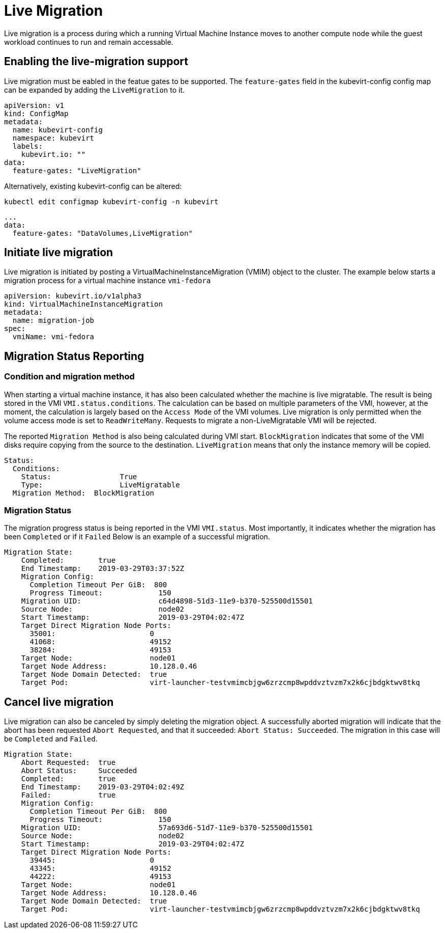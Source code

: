 # Live Migration

Live migration is a process during which a running Virtual Machine Instance
moves to another compute node while the guest workload continues to run and
remain accessable.

## Enabling the live-migration support

Live migration must be eabled in the featue gates to be supported.
The `feature-gates` field in the kubevirt-config config map can be expanded by
adding the `LiveMigration` to it.

....
apiVersion: v1
kind: ConfigMap
metadata:
  name: kubevirt-config
  namespace: kubevirt
  labels:
    kubevirt.io: ""
data:
  feature-gates: "LiveMigration"
....

Alternatively, existing kubevirt-config can be altered:

`kubectl edit configmap kubevirt-config -n kubevirt`

....
...
data:
  feature-gates: "DataVolumes,LiveMigration"
....

## Initiate live migration

Live migration is initiated by posting a VirtualMachineInstanceMigration (VMIM)
object to the cluster.
The example below starts a migration process for a virtual machine instance
`vmi-fedora`

```yaml
apiVersion: kubevirt.io/v1alpha3
kind: VirtualMachineInstanceMigration
metadata:
  name: migration-job
spec:
  vmiName: vmi-fedora
```

## Migration Status Reporting

### Condition and migration method

When starting a virtual machine instance, it has also been calculated whether
the machine is live migratable. The result is being stored in the VMI
`VMI.status.conditions`. The calculation can be based on multiple parameters of
the VMI, however, at the moment, the calculation is largely based on the
`Access Mode` of the VMI volumes. Live migration is only permitted when the
volume access mode is set to `ReadWriteMany`. Requests to migrate a
non-LiveMigratable VMI will be rejected.

The reported `Migration Method` is also being calculated during VMI start.
`BlockMigration` indicates that some of the VMI disks require copying from the
source to the destination. `LiveMigration` means that only the instance memory
will be copied.

```
Status:
  Conditions:
    Status:                True
    Type:                  LiveMigratable
  Migration Method:  BlockMigration
```

### Migration Status

The migration progress status is being reported in the VMI `VMI.status`.
Most importantly, it indicates whether the migration has been `Completed` or
if it `Failed`
Below is an example of a successful migration.

```
Migration State:
    Completed:        true
    End Timestamp:    2019-03-29T03:37:52Z
    Migration Config:
      Completion Timeout Per GiB:  800
      Progress Timeout:             150
    Migration UID:                  c64d4898-51d3-11e9-b370-525500d15501
    Source Node:                    node02
    Start Timestamp:                2019-03-29T04:02:47Z
    Target Direct Migration Node Ports:
      35001:                      0
      41068:                      49152
      38284:                      49153
    Target Node:                  node01
    Target Node Address:          10.128.0.46
    Target Node Domain Detected:  true
    Target Pod:                   virt-launcher-testvmimcbjgw6zrzcmp8wpddvztvzm7x2k6cjbdgktwv8tkq
```



## Cancel live migration

Live migration can also be canceled by simply deleting the migration object.
A successfully aborted migration will indicate that the abort has been
requested `Abort Requested`, and that it succeeded: `Abort Status:
Succeeded`. The migration in this case will be `Completed` and `Failed`.

```
Migration State:
    Abort Requested:  true
    Abort Status:     Succeeded
    Completed:        true
    End Timestamp:    2019-03-29T04:02:49Z
    Failed:           true
    Migration Config:
      Completion Timeout Per GiB:  800
      Progress Timeout:             150
    Migration UID:                  57a693d6-51d7-11e9-b370-525500d15501
    Source Node:                    node02
    Start Timestamp:                2019-03-29T04:02:47Z
    Target Direct Migration Node Ports:
      39445:                      0
      43345:                      49152
      44222:                      49153
    Target Node:                  node01
    Target Node Address:          10.128.0.46
    Target Node Domain Detected:  true
    Target Pod:                   virt-launcher-testvmimcbjgw6zrzcmp8wpddvztvzm7x2k6cjbdgktwv8tkq
```
